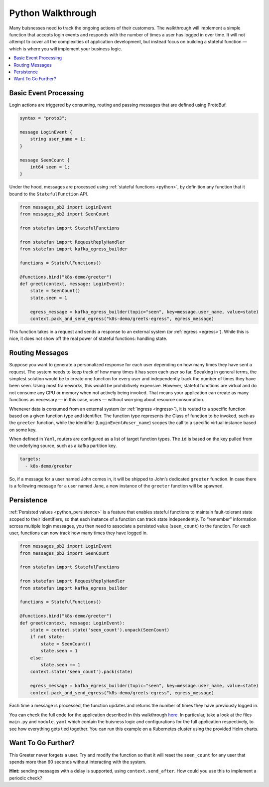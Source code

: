 .. Licensed to the Apache Software Foundation (ASF) under one
   or more contributor license agreements.  See the NOTICE file
   distributed with this work for additional information
   regarding copyright ownership.  The ASF licenses this file
   to you under the Apache License, Version 2.0 (the
   "License"); you may not use this file except in compliance
   with the License.  You may obtain a copy of the License at
   http://www.apache.org/licenses/LICENSE-2.0
   Unless required by applicable law or agreed to in writing,
   software distributed under the License is distributed on an
   "AS IS" BASIS, WITHOUT WARRANTIES OR CONDITIONS OF ANY
   KIND, either express or implied.  See the License for the
   specific language governing permissions and limitations
   under the License.

.. _python_walkthrough:

##################
Python Walkthrough
##################

Many buisnesses need to track the ongoing actions of their customers.
The walkthrough will implement a simple function that accepts login events and responds with the number of times a user has logged in over time.
It will not attempt to cover all the complexities of application development, but instead focus on building a stateful function — which is where you will implement your business logic.

.. contents:: :local:

Basic Event Processing
======================

Login actions are triggered by consuming, routing and passing messages that are defined using ProtoBuf.

.. code-block:: proto

    syntax = "proto3";

    message LoginEvent {
        string user_name = 1;
    }

    message SeenCount {
        int64 seen = 1;
    }

Under the hood, messages are processed using :ref:`stateful functions <python>`, by definition any function that it bound to the ``StatefulFunction`` API.

.. code-block:: java

    from messages_pb2 import LoginEvent
    from messages_pb2 import SeenCount

    from statefun import StatefulFunctions

    from statefun import RequestReplyHandler
    from statefun import kafka_egress_builder

    functions = StatefulFunctions()

    @functions.bind("k8s-demo/greeter")
    def greet(context, message: LoginEvent):
        state = SeenCount()
        state.seen = 1

        egress_message = kafka_egress_builder(topic="seen", key=message.user_name, value=state)
        context.pack_and_send_egress("k8s-demo/greets-egress", egress_message)


This function takes in a request and sends a response to an external system (or :ref:`egress <egress>`).
While this is nice, it does not show off the real power of stateful functions: handling state.

Routing Messages
================

Suppose you want to generate a personalized response for each user depending on how many times they have sent a request.
The system needs to keep track of how many times it has seen each user so far.
Speaking in general terms, the simplest solution would be to create one function for every user and independently track the number of times they have been seen. 
Using most frameworks, this would be prohibitively expensive.
However, stateful functions are virtual and do not consume any CPU or memory when not actively being invoked.
That means your application can create as many functions as necessary — in this case, users — without worrying about resource consumption.

Whenever data is consumed from an external system (or :ref:`ingress <ingress>`), it is routed to a specific function based on a given function type and identifier.
The function type represents the Class of function to be invoked, such as the ``greeter`` function, while the identifier (``LoginEvent#user_name``) scopes the call to a specific virtual instance based on some key.

When defined in ``Yaml``, routers are configured as a list of target function types.
The ``id`` is based on the key pulled from the underlying source, such as a kafka partition key. 

.. code-block:: yaml

  targets:
    - k8s-demo/greeter

So, if a message for a user named John comes in, it will be shipped to John’s dedicated ``greeter`` function.
In case there is a following message for a user named Jane, a new instance of the ``greeter`` function will be spawned.

Persistence
===========

:ref:`Persisted values <python_persistence>` is a feature that enables stateful functions to maintain fault-tolerant state scoped to their identifiers, so that each instance of a function can track state independently.
To “remember” information across multiple login messages, you then need to associate a persisted value (``seen_count``) to the function.
For each user, functions can now track how many times they have logged in.

.. code-block:: python

    from messages_pb2 import LoginEvent
    from messages_pb2 import SeenCount

    from statefun import StatefulFunctions

    from statefun import RequestReplyHandler
    from statefun import kafka_egress_builder

    functions = StatefulFunctions()

    @functions.bind("k8s-demo/greeter")
    def greet(context, message: LoginEvent):
        state = context.state('seen_count').unpack(SeenCount)
        if not state:
            state = SeenCount()
            state.seen = 1
        else:
            state.seen += 1
        context.state('seen_count').pack(state)

        egress_message = kafka_egress_builder(topic="seen", key=message.user_name, value=state)
        context.pack_and_send_egress("k8s-demo/greets-egress", egress_message)


Each time a message is processed, the function updates and returns the number of times they have previously logged in.

You can check the full code for the application described in this walkthrough `here <{examples}/statefun-python-k8s>`_.
In particular, take a look at the files ``main.py`` and ``module.yaml`` which contain the buisness logic and configurations for the full application respectively, to see how everything gets tied together.
You can run this example on a Kubernetes cluster using the provided Helm charts. 

Want To Go Further?
===================

This Greeter never forgets a user.
Try and modify the function so that it will reset the ``seen_count`` for any user that spends more than 60 seconds without interacting with the system.

**Hint:** sending messages with a delay is supported, using ``context.send_after``.
How could you use this to implement a periodic check?
